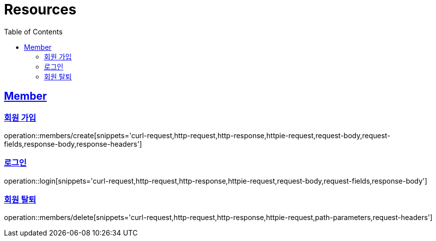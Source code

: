 ifndef::snippets[]
:snippets: ../../../build/generated-snippets
endif::[]
:doctype: book
:icons: font
:source-highlighter: highlightjs
:toc: left
:toclevels: 2
:sectlinks:
:operation-http-request-title: Example Request
:operation-http-response-title: Example Response

[[resources]]
= Resources

[[resources-members]]
== Member

[[resources-members-create]]
=== 회원 가입

operation::members/create[snippets='curl-request,http-request,http-response,httpie-request,request-body,request-fields,response-body,response-headers']

[[resources-members-login]]
=== 로그인

operation::login[snippets='curl-request,http-request,http-response,httpie-request,request-body,request-fields,response-body']

[[resources-members-delete]]
=== 회원 탈퇴

operation::members/delete[snippets='curl-request,http-request,http-response,httpie-request,path-parameters,request-headers']